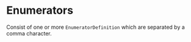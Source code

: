 #+options: toc:nil

* Enumerators

Consist of one or more =EnumeratorDefinition= which are separated by a comma character.
